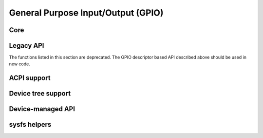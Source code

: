 ===================================
General Purpose Input/Output (GPIO)
===================================

Core
====

.. kernel-doc:: include/linux/gpio/driver.h
   :internal:

.. kernel-doc:: drivers/gpio/gpiolib.c
   :export:

Legacy API
==========

The functions listed in this section are deprecated. The GPIO descriptor based
API described above should be used in new code.

.. kernel-doc:: drivers/gpio/gpiolib-legacy.c
   :export:

ACPI support
============

.. kernel-doc:: drivers/gpio/gpiolib-acpi.c
   :export:

Device tree support
===================

.. kernel-doc:: drivers/gpio/gpiolib-of.c
   :export:

Device-managed API
==================

.. kernel-doc:: drivers/gpio/devres.c
   :export:

sysfs helpers
=============

.. kernel-doc:: drivers/gpio/gpiolib-sysfs.c
   :export:
